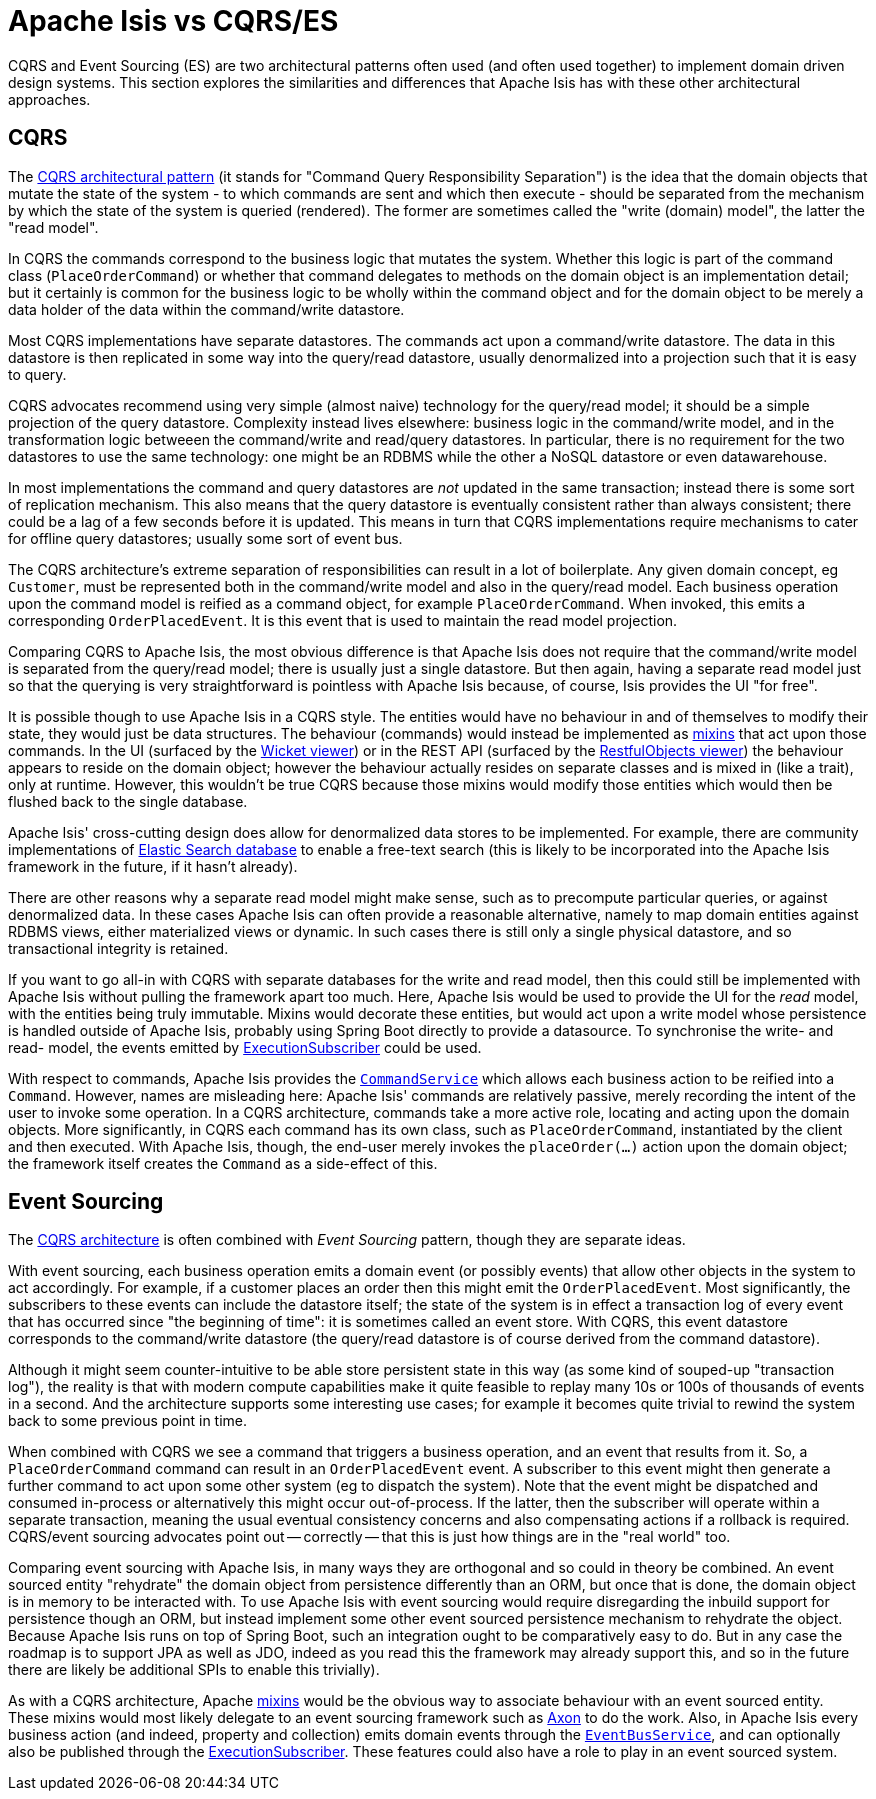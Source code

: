 = Apache Isis vs CQRS/ES

:Notice: Licensed to the Apache Software Foundation (ASF) under one or more contributor license agreements. See the NOTICE file distributed with this work for additional information regarding copyright ownership. The ASF licenses this file to you under the Apache License, Version 2.0 (the "License"); you may not use this file except in compliance with the License. You may obtain a copy of the License at. http://www.apache.org/licenses/LICENSE-2.0 . Unless required by applicable law or agreed to in writing, software distributed under the License is distributed on an "AS IS" BASIS, WITHOUT WARRANTIES OR  CONDITIONS OF ANY KIND, either express or implied. See the License for the specific language governing permissions and limitations under the License.
:page-partial:

CQRS and Event Sourcing (ES) are two architectural patterns often used (and often used together) to implement domain driven design systems.
This section explores the similarities and differences that Apache Isis has with these other architectural approaches.

== CQRS

The link:https://martinfowler.com/bliki/CQRS.html[CQRS architectural pattern] (it stands for "Command Query Responsibility Separation") is the idea that the domain objects that mutate the state of the system - to which commands are sent and which then execute - should be separated from the mechanism by which the state of the system is queried (rendered).
The former are sometimes called the "write (domain) model", the latter the "read model".

In CQRS the commands correspond to the business logic that mutates the system.
Whether this logic is part of the command class (`PlaceOrderCommand`) or whether that command delegates to methods on the domain object is an implementation detail; but it certainly is common for the business logic to be wholly within the command object and for the domain object to be merely a data holder of the data within the command/write datastore.

Most CQRS implementations have separate datastores.
The commands act upon a command/write datastore.
The data in this datastore is then replicated in some way into the query/read datastore, usually denormalized into a projection such that it is easy to query.

CQRS advocates recommend using very simple (almost naive) technology for the query/read model; it should be a simple projection of the query datastore.
Complexity instead lives elsewhere: business logic in the command/write model, and in the transformation logic betweeen the command/write and read/query datastores.
In particular, there is no requirement for the two datastores to use the same technology: one might be an RDBMS while the other a NoSQL datastore or even datawarehouse.

In most implementations the command and query datastores are _not_ updated in the same transaction; instead there is some sort of replication mechanism.
This also means that the query datastore is eventually consistent rather than always consistent; there could be a lag of a few seconds before it is updated.
This means in turn that CQRS implementations require mechanisms to cater for offline query datastores; usually some sort of event bus.

The CQRS architecture's extreme separation of responsibilities can result in a lot of boilerplate.
Any given domain concept, eg `Customer`, must be represented both in the command/write model and also in the query/read model.
Each business operation upon the command model is reified as a command object, for example `PlaceOrderCommand`.
When invoked, this emits a corresponding `OrderPlacedEvent`.
It is this event that is used to maintain the read model projection.


Comparing CQRS to Apache Isis, the most obvious difference is that Apache Isis does not require that the command/write model is separated from the query/read model; there is usually just a single datastore.
But then again, having a separate read model just so that the querying is very straightforward is pointless with Apache Isis because, of course, Isis provides the UI "for free".

It is possible though to use Apache Isis in a CQRS style.
The entities would have no behaviour in and of themselves to modify their state, they would just be data structures.
The behaviour (commands) would instead be implemented as xref:userguide:fun:mixins.adoc[mixins] that act upon those commands.
In the UI (surfaced by the xref:vw:ROOT:about.adoc[Wicket viewer]) or in the REST API (surfaced by the xref:vro:ROOT:about.adoc[RestfulObjects viewer]) the behaviour appears to reside on the domain object; however the behaviour actually resides on separate classes and is mixed in (like a trait), only at runtime.
However, this wouldn't be true CQRS because those mixins would modify those entities which would then be flushed back to the single database.

Apache Isis' cross-cutting design does allow for denormalized data stores to be implemented.
For example, there are community implementations of link:https://github.com/erikdehair/isis-module-elasticsearch[Elastic Search database] to enable a free-text search (this is likely to be incorporated into the Apache Isis framework in the future, if it hasn't already).

There are other reasons why a separate read model might make sense, such as to precompute particular queries, or against denormalized data.
In these cases Apache Isis can often provide a reasonable alternative, namely to map domain entities against RDBMS views, either materialized views or dynamic.
In such cases there is still only a single physical datastore, and so transactional integrity is retained.

If you want to go all-in with CQRS with separate databases for the write and read model, then this could still be implemented with Apache Isis without pulling the framework apart too much.
Here, Apache Isis would be used to provide the UI for the _read_ model, with the entities being truly immutable.
Mixins would decorate these entities, but would act upon a write model whose persistence is handled outside of Apache Isis, probably using Spring Boot directly to provide a datasource.
To synchronise the write- and read- model, the events emitted by xref:system:generated:index/applib/services/publishing/spi/ExecutionSubscriber.adoc[ExecutionSubscriber] could be used.

With respect to commands, Apache Isis provides the xref:refguide:applib-svc:CommandServiceInternal.adoc[`CommandService`] which allows each business action to be reified into a `Command`.
However, names are misleading here: Apache Isis' commands are relatively passive, merely recording the intent of the user to invoke some operation.
In a CQRS architecture, commands take a more active role, locating and acting upon the domain objects.
More significantly, in CQRS each command has its own class, such as `PlaceOrderCommand`, instantiated by the client and then executed.
With Apache Isis, though, the end-user merely invokes the `placeOrder(...)` action upon the domain object; the framework itself creates the `Command` as a side-effect of this.

== Event Sourcing

The xref:userguide:fun:concepts-patterns.adoc#cqrs[CQRS architecture] is often combined with _Event Sourcing_ pattern, though they are separate ideas.

With event sourcing, each business operation emits a domain event (or possibly events) that allow other objects in the system to act accordingly.
For example, if a customer places an order then this might emit the `OrderPlacedEvent`.
Most significantly, the subscribers to these events can include the datastore itself; the state of the system is in effect a transaction log of every event that has occurred since "the beginning of time": it is sometimes called an event store.
With CQRS, this event datastore corresponds to the command/write datastore (the query/read datastore is of course derived from the command datastore).

Although it might seem counter-intuitive to be able store persistent state in this way (as some kind of souped-up "transaction log"), the reality is that with modern compute capabilities make it quite feasible to replay many 10s or 100s of thousands of events in a second.
And the architecture supports some interesting use cases; for example it becomes quite trivial to rewind the system back to some previous point in time.

When combined with CQRS we see a command that triggers a business operation, and an event that results from it.
So, a `PlaceOrderCommand` command can result in an `OrderPlacedEvent` event.
A subscriber to this event might then generate a further command to act upon some other system (eg to dispatch the system).
Note that the event might be dispatched and consumed in-process or alternatively this might occur out-of-process.
If the latter, then the subscriber will operate within a separate transaction, meaning the usual eventual consistency concerns and also compensating actions if a rollback is required.
CQRS/event sourcing advocates point out -- correctly -- that this is just how things are in the "real world" too.

Comparing event sourcing with Apache Isis, in many ways they are orthogonal and so could in theory be combined.
An event sourced entity "rehydrate" the domain object from persistence differently than an ORM, but once that is done, the domain object is in memory to be interacted with.
To use Apache Isis with event sourcing would require disregarding the inbuild support for persistence though an ORM, but instead implement some other event sourced persistence mechanism to rehydrate the object.
Because Apache Isis runs on top of Spring Boot, such an integration ought to be comparatively easy to do.
But in any case the roadmap is to support JPA as well as JDO, indeed as you read this the framework may already support this, and so in the future there are likely be additional SPIs to enable this trivially).

As with a CQRS architecture, Apache xref:userguide:fun:mixins.adoc[mixins] would be the obvious way to associate behaviour with an event sourced entity.
These mixins would most likely delegate to an event sourcing framework such as link:https://axoniq.io/[Axon] to do the work.
Also, in Apache Isis every business action (and indeed, property and collection) emits domain events through the xref:refguide:applib-svc:EventBusService.adoc[`EventBusService`], and can optionally also be published through the xref:system:generated:index/applib/services/publishing/spi/ExecutionSubscriber.adoc[ExecutionSubscriber].
These features could also have a role to play in an event sourced system.



